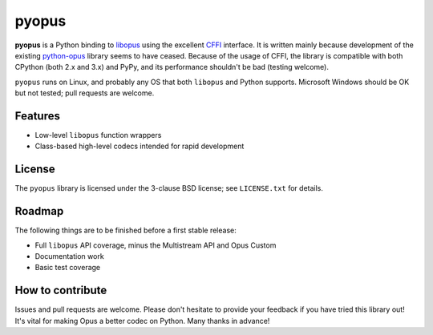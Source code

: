pyopus
======

**pyopus** is a Python binding to libopus_ using the excellent CFFI_
interface. It is written mainly because development of the existing
python-opus_ library seems to have ceased. Because of the usage of CFFI,
the library is compatible with both CPython (both 2.x and 3.x) and PyPy, and
its performance shouldn't be bad (testing welcome).

``pyopus`` runs on Linux, and probably any OS that both ``libopus`` and Python
supports. Microsoft Windows should be OK but not tested; pull requests are
welcome.

.. _libopus: http://opus-codec.org/
.. _CFFI: https://cffi.readthedocs.org/
.. _python-opus: https://github.com/svartalf/python-opus/


Features
--------

* Low-level ``libopus`` function wrappers
* Class-based high-level codecs intended for rapid development


License
-------

The ``pyopus`` library is licensed under the 3-clause BSD license; see
``LICENSE.txt`` for details.


Roadmap
-------

The following things are to be finished before a first stable release:

* Full ``libopus`` API coverage, minus the Multistream API and Opus Custom
* Documentation work
* Basic test coverage


How to contribute
-----------------

Issues and pull requests are welcome. Please don't hesitate to provide your
feedback if you have tried this library out! It's vital for making Opus a
better codec on Python. Many thanks in advance!


.. vim:set ai et ts=4 sw=4 sts=4 fenc=utf-8:
